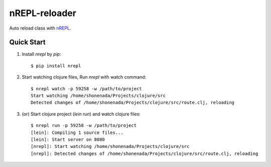nREPL-reloader
==============

Auto reload class with `nREPL <(https://github.com/clojure/tools.nrepl>`_.

Quick Start
-----------

1. Install `nrepl` by `pip`::

    $ pip install nrepl

2. Start watching clojure files, Run `nrepl` with watch command:: 

    $ nrepl watch -p 59258 -w /path/to/project
    Start watching /home/shonenada/Projects/clojure/src
    Detected changes of /home/shonenada/Projects/clojure/src/route.clj, reloading

3. (or) Start clojure project (`lein run`) and watch clojure files::

    $ nrepl run -p 59258 -w /path/to/project
    [lein]: Compiling 1 source files...
    [lein]: Start server on 8080
    [nrepl]: Start watching /home/shonenada/Projects/clojure/src
    [nrepl]: Detected changes of /home/shonenada/Projects/clojure/src/route.clj, reloading



